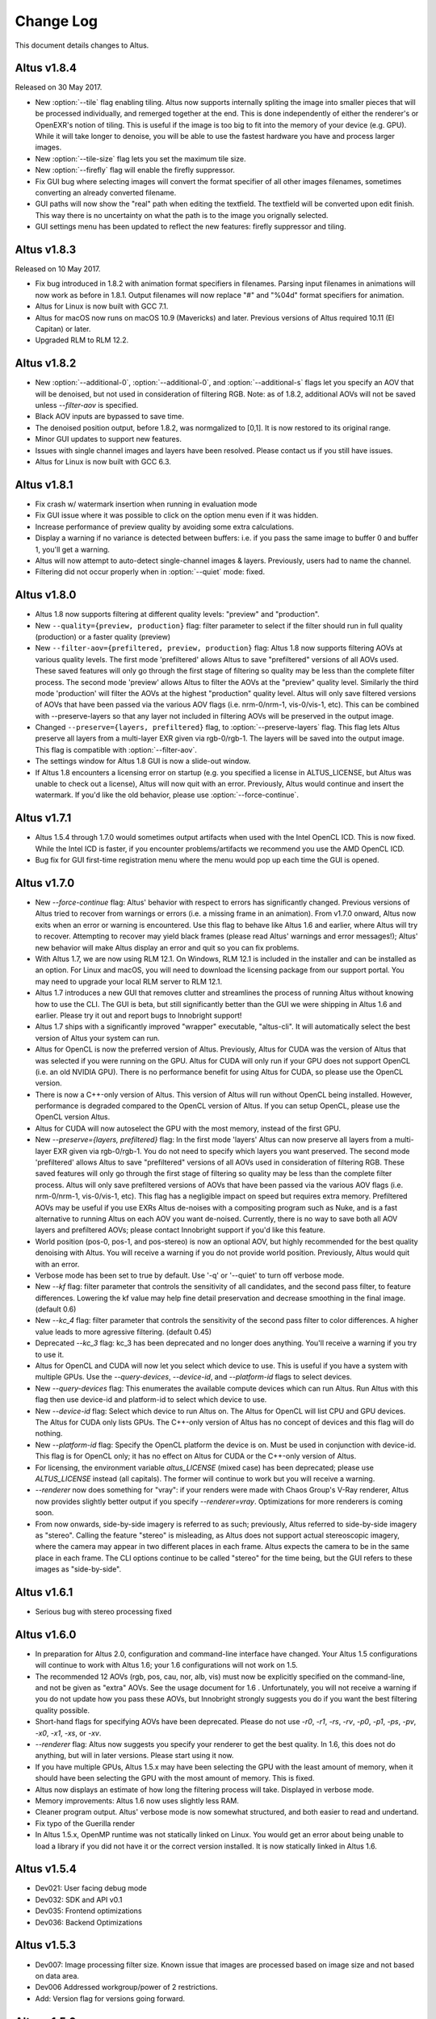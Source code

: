 Change Log
==========

This document details changes to Altus.

Altus v1.8.4
------------

Released on 30 May 2017.

* New :option:`--tile` flag enabling tiling. Altus now supports internally spliting the image into smaller pieces that will be processed individually, and remerged together at the end. This is done independently of either the renderer's or OpenEXR's notion of tiling. This is useful if the image is too big to fit into the memory of your device (e.g. GPU). While it will take longer to denoise, you will be able to use the fastest hardware you have and process larger images.
* New :option:`--tile-size` flag lets you set the maximum tile size.
* New :option:`--firefly` flag will enable the firefly suppressor.
* Fix GUI bug where selecting images will convert the format specifier of all other images filenames, sometimes converting an already converted filename.
* GUI paths will now show the "real" path when editing the textfield. The textfield will be converted upon edit finish. This way there is no uncertainty on what the path is to the image you orignally selected.
* GUI settings menu has been updated to reflect the new features: firefly suppressor and tiling.

Altus v1.8.3
------------

Released on 10 May 2017.

* Fix bug introduced in 1.8.2 with animation format specifiers in filenames. Parsing input filenames in animations will now work as before in 1.8.1. Output filenames will now replace "#" and "%04d" format specifiers for animation.
* Altus for Linux is now built with GCC 7.1.
* Altus for macOS now runs on macOS 10.9 (Mavericks) and later. Previous versions of Altus required 10.11 (El Capitan) or later.
* Upgraded RLM to RLM 12.2.

Altus v1.8.2
------------

* New :option:`--additional-0`, :option:`--additional-0`, and :option:`--additional-s` flags let you specify an AOV that will be denoised, but not used in consideration of filtering RGB. Note: as of 1.8.2, additional AOVs will not be saved unless `--filter-aov` is specified.
* Black AOV inputs are bypassed to save time.
* The denoised position output, before 1.8.2, was normgalized to [0,1]. It is now restored to its original range.
* Minor GUI updates to support new features.
* Issues with single channel images and layers have been resolved. Please contact us if you still have issues.
* Altus for Linux is now built with GCC 6.3.

Altus v1.8.1
------------

* Fix crash w/ watermark insertion when running in evaluation mode
* Fix GUI issue where it was possible to click on the option menu even if it was hidden.
* Increase performance of preview quality by avoiding some extra calculations.
* Display a warning if no variance is detected between buffers: i.e. if you pass the same image to buffer 0 and buffer 1, you'll get a warning.
* Altus will now attempt to auto-detect single-channel images & layers. Previously, users had to name the channel.
* Filtering did not occur properly when in :option:`--quiet` mode: fixed.

Altus v1.8.0
------------

* Altus 1.8 now supports filtering at different quality levels: "preview" and "production".
* New ``--quality={preview, production}`` flag:  filter parameter to select if the filter should run in full quality (production) or a faster quality (preview)
* New ``--filter-aov={prefiltered, preview, production}`` flag:  Altus 1.8 now supports filtering AOVs at various quality levels.  The first mode 'prefiltered' allows Altus to save "prefiltered" versions of all AOVs used. These saved features will only go through the first stage of filtering so quality may be less than the complete filter process.  The second mode 'preview' allows Altus to filter the AOVs at the "preview" quality level.  Similarly the third mode 'production' will filter the AOVs at the highest "production" quality level.  Altus will only save filtered versions of AOVs that have been passed via the various AOV flags (i.e. nrm-0/nrm-1, vis-0/vis-1, etc).  This can be combined with --preserve-layers so that any layer not included in filtering AOVs will be preserved in the output image.
* Changed ``--preserve={layers, prefiltered}`` flag, to :option:`--preserve-layers` flag.  This flag lets Altus preserve all layers from a multi-layer EXR given via rgb-0/rgb-1.  The layers will be saved into the output image.  This flag is compatible with :option:`--filter-aov`.
* The settings window for Altus 1.8 GUI is now a slide-out window.
* If Altus 1.8 encounters a licensing error on startup (e.g. you specified a license in ALTUS_LICENSE, but Altus was unable to check out a license), Altus will now quit with an error. Previously, Altus would continue and insert the watermark. If you'd like the old behavior, please use :option:`--force-continue`.

Altus v1.7.1
------------

* Altus 1.5.4 through 1.7.0 would sometimes output artifacts when used with the Intel OpenCL ICD. This is now fixed. While the Intel ICD is faster, if you encounter problems/artifacts we recommend you use the AMD OpenCL ICD.
* Bug fix for GUI first-time registration menu where the menu would pop up each time the GUI is opened.

Altus v1.7.0
------------

* New `--force-continue` flag: Altus' behavior with respect to errors has significantly changed. Previous versions of Altus tried to recover from warnings or errors (i.e. a missing frame in an animation). From v1.7.0 onward, Altus now exits when an error or warning is encountered. Use this flag to behave like Altus 1.6 and earlier, where Altus will try to recover. Attempting to recover may yield black frames (please read Altus' warnings and error messages!); Altus' new behavior will make Altus display an error and quit so you can fix problems.
* With Altus 1.7, we are now using RLM 12.1. On Windows, RLM 12.1 is included in the installer and can be installed as an option. For Linux and macOS, you will need to download the licensing package from our support portal. You may need to upgrade your local RLM server to RLM 12.1.
* Altus 1.7 introduces a new GUI that removes clutter and streamlines the process of running Altus without knowing how to use the CLI. The GUI is beta, but still significantly better than the GUI we were shipping in Altus 1.6 and earlier. Please try it out and report bugs to Innobright support!
* Altus 1.7 ships with a significantly improved "wrapper" executable, "altus-cli". It will automatically select the best version of Altus your system can run.
* Altus for OpenCL is now the preferred version of Altus. Previously, Altus for CUDA was the version of Altus that was selected if you were running on the GPU. Altus for CUDA will only run if your GPU does not support OpenCL (i.e. an old NVIDIA GPU). There is no performance benefit for using Altus for CUDA, so please use the OpenCL version.
* There is now a C++-only version of Altus. This version of Altus will run without OpenCL being installed. However, performance is degraded compared to the OpenCL version of Altus. If you can setup OpenCL, please use the OpenCL version Altus.
* Altus for CUDA will now autoselect the GPU with the most memory, instead of the first GPU.
* New `--preserve={layers, prefiltered}` flag: In the first mode 'layers' Altus can now preserve all layers from a multi-layer EXR given via rgb-0/rgb-1. You do not need to specify which layers you want preserved. The second mode 'prefiltered' allows Altus to save "prefiltered" versions of all AOVs used in consideration of filtering RGB. These saved features will only go through the first stage of filtering so quality may be less than the complete filter process. Altus will only save prefiltered versions of AOVs that have been passed via the various AOV flags (i.e. nrm-0/nrm-1, vis-0/vis-1, etc). This flag has a negligible impact on speed but requires extra memory. Prefiltered AOVs may be useful if you use EXRs Altus de-noises with a compositing program such as Nuke, and is a fast alternative to running Altus on each AOV you want de-noised. Currently, there is no way to save both all AOV layers and prefiltered AOVs; please contact Innobright support if you'd like this feature.
* World position (pos-0, pos-1, and pos-stereo) is now an optional AOV, but highly recommended for the best quality denoising with Altus. You will receive a warning if you do not provide world position. Previously, Altus would quit with an error.
* Verbose mode has been set to true by default.  Use '-q' or '--quiet' to turn off verbose mode.
* New `--kf` flag: filter parameter that controls the sensitivity of all candidates, and the second pass filter, to feature differences. Lowering the kf value may help fine detail preservation and decrease smoothing in the final image. (default 0.6)
* New `--kc_4` flag:  filter parameter that controls the sensitivity of the second pass filter to color differences. A higher value leads to more agressive filtering. (default 0.45)
* Deprecated `--kc_3` flag: kc_3 has been deprecated and no longer does anything. You'll receive a warning if you try to use it.
* Altus for OpenCL and CUDA will now let you select which device to use. This is useful if you have a system with multiple GPUs. Use the `--query-devices`, `--device-id`, and `--platform-id` flags to select devices.
* New `--query-devices` flag: This enumerates the available compute devices which can run Altus. Run Altus with this flag then use device-id and platform-id to select which device to use.
* New `--device-id` flag: Select which device to run Altus on. The Altus for OpenCL will list CPU and GPU devices. The Altus for CUDA only lists GPUs. The C++-only version of Altus has no concept of devices and this flag will do nothing.
* New `--platform-id` flag: Specify the OpenCL platform the device is on. Must be used in conjunction with device-id. This flag is for OpenCL only; it has no effect on Altus for CUDA or the C++-only version of Altus.
* For licensing, the environment variable `altus_LICENSE` (mixed case) has been deprecated; please use `ALTUS_LICENSE` instead (all capitals). The former will continue to work but you will receive a warning.
* `--renderer` now does something for "vray": if your renders were made with Chaos Group's V-Ray renderer, Altus now provides slightly better output if you specify `--renderer=vray`. Optimizations for more renderers is coming soon.
* From now onwards, side-by-side imagery is referred to as such; previously, Altus referred to side-by-side imagery as "stereo". Calling the feature "stereo" is misleading, as Altus does not support actual stereoscopic imagery, where the camera may appear in two different places in each frame. Altus expects the camera to be in the same place in each frame. The CLI options continue to be called "stereo" for the time being, but the GUI refers to these images as "side-by-side".

Altus v1.6.1
------------

* Serious bug with stereo processing fixed

Altus v1.6.0
------------

* In preparation for Altus 2.0, configuration and command-line interface have changed. Your Altus 1.5 configurations will continue to work with Altus 1.6; your 1.6 configurations will not work on 1.5.
* The recommended 12 AOVs (rgb, pos, cau, nor, alb, vis) must now be explicitly specified on the command-line, and not be given as "extra" AOVs. See the usage document for 1.6 . Unfortunately, you will not receive a warning if you do not update how you pass these AOVs, but Innobright strongly suggests you do if you want the best filtering quality possible.
* Short-hand flags for specifying AOVs have been deprecated. Please do not use `-r0`, `-r1`, `-rs`, `-rv`, `-p0`, `-p1`, `-ps`, `-pv`, `-x0`, `-x1`, `-xs`, or `-xv`.
* `--renderer` flag: Altus now suggests you specify your renderer to get the best quality. In 1.6, this does not do anything, but will in later versions. Please start using it now.
* If you have multiple GPUs, Altus 1.5.x may have been selecting the GPU with the least amount of memory, when it should have been selecting the GPU with the most amount of memory. This is fixed.
* Altus now displays an estimate of how long the filtering process will take. Displayed in verbose mode.
* Memory improvements: Altus 1.6 now uses slightly less RAM.
* Cleaner program output. Altus' verbose mode is now somewhat structured, and both easier to read and undertand.
* Fix typo of the Guerilla render
* In Altus 1.5.x, OpenMP runtime was not statically linked on Linux. You would get an error about being unable to load a library if you did not have it or the correct version installed. It is now statically linked in Altus 1.6.

Altus v1.5.4
------------

* Dev021: User facing debug mode
* Dev032: SDK and API v0.1
* Dev035: Frontend optimizations
* Dev036: Backend Optimizations

Altus v1.5.3
------------

* Dev007: Image processing filter size. Known issue that images are processed based on image size and not based on data area.
* Dev006 Addressed workgroup/power of 2 restrictions.
* Add: Version flag for versions going forward.

Altus v1.5.0
------------

* Dev001: Stereo rendered image input : IE side by side renders. Added handling of side by side stereo imagery.
* Dev002: Layered exr implementation. Now accept layered EXRs as input can read layers and use internally to do filter calculations. Layers are stated as such image.exr::layername.
* Dev003: Memory optimization and buffer management. Cleanup of code and memory managemnet and buffer management in system wide memory.
* Dev005: CUDA implementation being addressed. CUDA implementation moved out of BETA status and into main tree will continually included in all releases moving forward.
* Dev014: Extra AOV handling. added functionality to pass unlimited numbers of aovs to the altus only stipulation is that the flags -x0|--extra-0 -x1|--extra-1 have to be consistently passed in order for the system to properly recognize inputs.
* Dev017: Alpha is written regardless of inclusion in input. Alpha was being written if origin image did not have one fixed now origin image determines if the alpha is written.
* Dev018: Layered EXRs sort bottom layer by default. Layered EXRs were sorting the RGB layer(unamed) to the bottom of the stack as a default behaviour. Now fixed RGBA is always read as top layer.
* Dev019: Maxwell renderer stores shadows pass in alpha channel, sort channel properly based on flag. Maxwell shadow passes are stored in the Y channel OpenEXR throws an exception when the RGBA is empty on pixel read fixed behavior to sort Y cahnnel to the front RGB channels on load if RGB is empty.
* Dev020: Adjust animation handling on ingest to handle all padding. Adjusted animation to read @@@@ for padding and %04d for padding this can now be specified for input and output allowing for multiple padding types to be read off of disk.
* Dev024: Internal file handling structure rewrite. Restructuring of internal data handling.
* Dev028: Config files that point to non existent locations crash without output. Config files crashed of the path did not exist, we now print an error.
* Dev031: Adjust the counter to have better output when processing files: animation specifically. Less cumbersome more informative counter and percentage printed to stdOUT. Reports total time and time per frame as well as percentage based on passes and total frame count.

Altus v1.4.0
------------

* Dev030 Addressed memory leak when handling animations. Animations are processed and the frames that are used for temporal consideration are not properly dropped from memory after use.
* Dev023 Addressed Over smoothing artifacts. Quality and feature preservation improvement.
* Dev022 Addressed UX with better error handling. Adjusted handling non existent input to generate better error output and to inform the user of the aov or input that failed.

Altus v1.3.0
------------

* Dev006 Addressed portrait images are no longer a restriction. Portrait images in gpu process top square of data due to work group/power of 2 restrictions.
* (-33)context creation crash addressed CL context -33 should not be raised any longer.
* Local work group was being populated incorrectly causing error handling issues.
* Device selection and fallback added, If gpu is not suitable or produces an error will fall back to the cpu to perform filtering process.
* Compiled with OpenEXR 2.2 and boost 1.55 as static libraries on linux Dependencies other than GCC should no longer be an issue.
* Now preserves the Data and Display window data from the original header.

Altus v1.2.0
------------

* Removed required argument true of --Verbose flag.
* For animation, set default frame radius to 1.
* Fixed Dev002 of Altus v 1.1 Alpha filtering now is handled separately with RGB filtering.
* Added more descriptive OpenCL error reporting.
* Fixed Dev001 of Altus v1.1 Tested and handled superluminous values up to 6,000 in the filtering process.
* Modifed animation function so that if --StartFrame and --EndFrame are given the same frame number, the neighboring frames are taken into account in the averaging.
* Edited the help menu information.
* Added the header information of rgb pass EXR input into filtered output.
* Lightened, randomized, and reduced watermarks.
* Modified final image write to use float type rather than half type.
* Modified final image write to use tiled EXR writing scheme.
* Added support for CentOS 6.x
* CentOS dependency list OpenEXR, OpenCL (intel or AMDSDK), Boost 1.55
* CentOS updates were pulled from the epel repository.
* Discontinuation of Maya Script support: Maya Arnold Script and Maya Vray Script will be offered as is in the downloads section, but will no longer be supported.

Altus v1.2 GUI
--------------

* Updated verbose flag argument for text printed out under GUI debug.
* Added stderr to debug output.

Altus v1.1
----------

* Verbose Flag: Added verbose flag for user interaction and understanding of what is going on.
* Flag Fixes fixed various flags:
* k_red: replaced with kc_1
* k_grn: replaced with kc_2
* k_blu: replaced with kc_3
* --StartFrame: repaired long name
* --EndFrame: repaired long name
* Help Flag -h added help also comes down when no input is present
* String Parsing: animation parsing: any given input will be read as though padded to 4. I.e. 001, 00001, 1, 01, 000001
* Added output so user knows that a license is either invalid or has been dropped.


